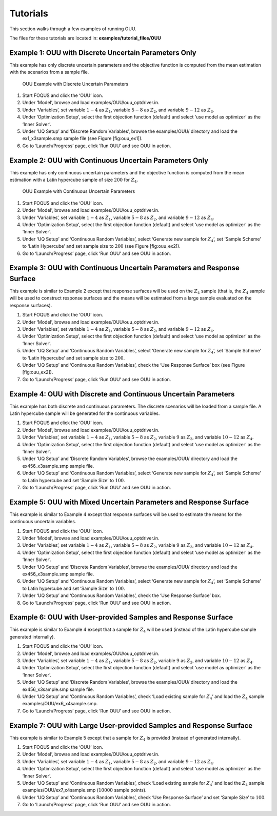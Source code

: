 Tutorials
=========

This section walks through a few examples of running OUU.

The files for these tutorials are located in: **examples/tutorial_files/OUU**

Example 1: OUU with Discrete Uncertain Parameters Only
------------------------------------------------------

This example has only discrete uncertain parameters and the objective
function is computed from the mean estimation with the scenarios from a
sample file.

.. figure:: figs/2_OUUExample1.png
   :alt: OUU Example with Discrete Uncertain Parameters
   :width: 6.00000in
   :height: 4.00000in

   OUU Example with Discrete Uncertain Parameters

#. Start FOQUS and click the ‘OUU’ icon.

#. Under ‘Model’, browse and load
   examples/OUU/ouu\_optdriver.in.

#. Under ‘Variables’, set variable :math:`1-4` as :math:`Z_1`, variable
   :math:`5-8` as :math:`Z_2`, and variable :math:`9-12` as :math:`Z_3`.

#. Under ‘Optimization Setup’, select the first objection function
   (default) and select ‘use model as optimizer’ as the ‘Inner Solver’.

#. Under ‘UQ Setup’ and ‘Discrete Random Variables’, browse the
   examples/OUU/ directory and load the ex1_x3sample.smp sample
   file (see Figure [fig:ouu\_ex1]).

#. Go to ‘Launch/Progress’ page, click ‘Run OUU’ and see OUU in action.

Example 2: OUU with Continuous Uncertain Parameters Only
--------------------------------------------------------

This example has only continuous uncertain parameters and the objective
function is computed from the mean estimation with a Latin hypercube
sample of size :math:`200` for :math:`Z_4`.

.. figure:: figs/3_OUUExample2.png
   :alt: OUU Example with Continuous Uncertain Parameters
   :width: 6.00000in
   :height: 4.00000in

   OUU Example with Continuous Uncertain Parameters

#. Start FOQUS and click the ‘OUU’ icon.

#. Under ‘Model’, browse and load
   examples/OUU/ouu\_optdriver.in.

#. Under ‘Variables’, set variable :math:`1-4` as :math:`Z_1`, variable
   :math:`5-8` as :math:`Z_2`, and variable :math:`9-12` as :math:`Z_4`.

#. Under ‘Optimization Setup’, select the first objection function
   (default) and select ‘use model as optimizer’ as the ‘Inner Solver’.

#. Under ‘UQ Setup’ and ‘Continuous Random Variables’, select ‘Generate
   new sample for :math:`Z_4`’, set ‘Sample Scheme’ to ‘Latin Hypercube’
   and set sample size to :math:`200` (see Figure [fig:ouu\_ex2]).

#. Go to ‘Launch/Progress’ page, click ‘Run OUU’ and see OUU in action.

Example 3: OUU with Continuous Uncertain Parameters and Response Surface
------------------------------------------------------------------------

This example is similar to Example 2 except that response surfaces will
be used on the :math:`Z_4` sample (that is, the :math:`Z_4` sample will
be used to construct response surfaces and the means will be estimated
from a large sample evaluated on the response surfaces).

#. Start FOQUS and click the ‘OUU’ icon.

#. Under ‘Model’, browse and load
   examples/OUU/ouu\_optdriver.in.

#. Under ‘Variables’, set variable :math:`1-4` as :math:`Z_1`, variable
   :math:`5-8` as :math:`Z_2`, and variable :math:`9-12` as :math:`Z_4`.

#. Under ‘Optimization Setup’, select the first objection function
   (default) and select ‘use model as optimizer’ as the ‘Inner Solver’.

#. Under ‘UQ Setup’ and ‘Continuous Random Variables’, select ‘Generate
   new sample for :math:`Z_4`’, set ‘Sample Scheme’ to ‘Latin Hypercube’
   and set sample size to :math:`200`.

#. Under ‘UQ Setup’ and ‘Continuous Random Variables’, check the ‘Use
   Response Surface’ box (see Figure [fig:ouu\_ex2]).

#. Go to ‘Launch/Progress’ page, click ‘Run OUU’ and see OUU in action.

Example 4: OUU with Discrete and Continuous Uncertain Parameters
----------------------------------------------------------------

This example has both discrete and continuous parameters. The discrete
scenarios will be loaded from a sample file. A Latin hypercube sample
will be generated for the continuous variables.

#. Start FOQUS and click the ‘OUU’ icon.

#. Under ‘Model’, browse and load
   examples/OUU/ouu\_optdriver.in.

#. Under ‘Variables’, set variable :math:`1-4` as :math:`Z_1`, variable
   :math:`5-8` as :math:`Z_2`, variable :math:`9` as :math:`Z_3`, and
   variable :math:`10-12` as :math:`Z_4`.

#. Under ‘Optimization Setup’, select the first objection function
   (default) and select ‘use model as optimizer’ as the ‘Inner Solver’.

#. Under ‘UQ Setup’ and ‘Discrete Random Variables’, browse the
   examples/OUU/ directory and load the ex456_x3sample.smp sample
   file.

#. Under ‘UQ Setup’ and ‘Continuous Random Variables’, select ‘Generate
   new sample for :math:`Z_4`’, set ‘Sample Scheme’ to Latin hypercube
   and set ‘Sample Size’ to :math:`100`.

#. Go to ‘Launch/Progress’ page, click ‘Run OUU’ and see OUU in action.

Example 5: OUU with Mixed Uncertain Parameters and Response Surface
-------------------------------------------------------------------

This example is similar to Example 4 except that response surfaces will
be used to estimate the means for the continuous uncertain variables.

#. Start FOQUS and click the ‘OUU’ icon.

#. Under ‘Model’, browse and load
   examples/OUU/ouu\_optdriver.in.

#. Under ‘Variables’, set variable :math:`1-4` as :math:`Z_1`, variable
   :math:`5-8` as :math:`Z_2`, variable :math:`9` as :math:`Z_3`, and
   variable :math:`10-12` as :math:`Z_4`.

#. Under ‘Optimization Setup’, select the first objection function
   (default) and select ‘use model as optimizer’ as the ‘Inner Solver’.

#. Under ‘UQ Setup’ and ‘Discrete Random Variables’, browse the
   examples/OUU/ directory and load the ex456_x3sample.smp sample
   file.

#. Under ‘UQ Setup’ and ‘Continuous Random Variables’, select ‘Generate
   new sample for :math:`Z_4`’, set ‘Sample Scheme’ to Latin hypercube
   and set ‘Sample Size’ to :math:`100`.

#. Under ‘UQ Setup’ and ‘Continuous Random Variables’, check the ‘Use
   Response Surface’ box.

#. Go to ‘Launch/Progress’ page, click ‘Run OUU’ and see OUU in action.

Example 6: OUU with User-provided Samples and Response Surface
--------------------------------------------------------------

This example is similar to Example 4 except that a sample for
:math:`Z_4` will be used (instead of the Latin hypercube sample
generated internally).

#. Start FOQUS and click the ‘OUU’ icon.

#. Under ‘Model’, browse and load
   examples/OUU/ouu\_optdriver.in.

#. Under ‘Variables’, set variable :math:`1-4` as :math:`Z_1`, variable
   :math:`5-8` as :math:`Z_2`, variable :math:`9` as :math:`Z_3`, and
   variable :math:`10-12` as :math:`Z_4`.

#. Under ‘Optimization Setup’, select the first objection function
   (default) and select ‘use model as optimizer’ as the ‘Inner Solver’.

#. Under ‘UQ Setup’ and ‘Discrete Random Variables’, browse the
   examples/OUU/ directory and load the ex456_x3sample.smp sample
   file.

#. Under ‘UQ Setup’ and ‘Continuous Random Variables’, check ‘Load
   existing sample for :math:`Z_4`’ and load the :math:`Z_4` sample
   examples/OUU/ex6_x4sample.smp.

#. Go to ‘Launch/Progress’ page, click ‘Run OUU’ and see OUU in action.

Example 7: OUU with Large User-provided Samples and Response Surface
--------------------------------------------------------------------

This example is similar to Example 5 except that a sample for
:math:`Z_4` is provided (instead of generated internally).

#. Start FOQUS and click the ‘OUU’ icon.

#. Under ‘Model’, browse and load
   examples/OUU/ouu\_optdriver.in.

#. Under ‘Variables’, set variable :math:`1-4` as :math:`Z_1`, variable
   :math:`5-8` as :math:`Z_2`, and variable :math:`9-12` as :math:`Z_4`.

#. Under ‘Optimization Setup’, select the first objection function
   (default) and select ‘use model as optimizer’ as the ‘Inner Solver’.

#. Under ‘UQ Setup’ and ‘Continuous Random Variables’, check ‘Load
   existing sample for :math:`Z_4`’ and load the :math:`Z_4` sample
   examples/OUU/ex7_x4sample.smp (:math:`10000` sample
   points).

#. Under ‘UQ Setup’ and ‘Continuous Random Variables’, check ‘Use
   Response Surface’ and set ‘Sample Size’ to :math:`100`.

#. Go to ‘Launch/Progress’ page, click ‘Run OUU’ and see OUU in action.
